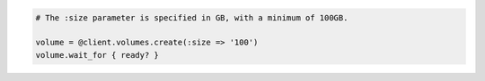 .. code-block:: csharp

.. code-block:: java

.. code-block:: javascript

.. code-block:: php

.. code-block:: python

.. code-block:: ruby

  # The :size parameter is specified in GB, with a minimum of 100GB.

  volume = @client.volumes.create(:size => '100')
  volume.wait_for { ready? }
